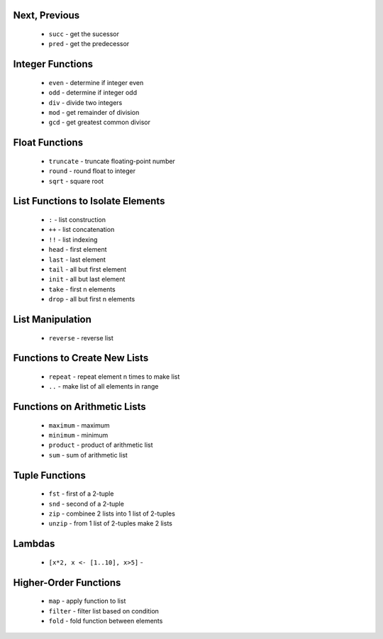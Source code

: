 Next, Previous
--------------

  * ``succ`` - get the sucessor 
  * ``pred`` - get the predecessor


Integer Functions
-----------------

  * ``even`` - determine if integer even
  * ``odd`` - determine if integer odd
  * ``div`` - divide two integers
  * ``mod`` - get remainder of division
  * ``gcd`` - get greatest common divisor


Float Functions
---------------

  * ``truncate`` - truncate floating-point number
  * ``round`` - round float to integer
  * ``sqrt`` - square root


List Functions to Isolate Elements
----------------------------------

  * ``:`` - list construction
  * ``++`` - list concatenation
  * ``!!`` - list indexing
  * ``head`` - first element
  * ``last`` - last element
  * ``tail`` - all but first element
  * ``init`` - all but last element
  * ``take`` - first n elements
  * ``drop`` - all but first n elements


List Manipulation
-----------------

  * ``reverse`` - reverse list


Functions to Create New Lists
-----------------------------

  * ``repeat`` - repeat element n times to make list
  * ``..`` - make list of all elements in range


Functions on Arithmetic Lists
-----------------------------

  * ``maximum`` - maximum
  * ``minimum`` - minimum
  * ``product`` - product of arithmetic list
  * ``sum`` - sum of arithmetic list


Tuple Functions
---------------

  * ``fst`` - first of a 2-tuple
  * ``snd`` - second of a 2-tuple
  * ``zip`` - combinee 2 lists into 1 list of 2-tuples
  * ``unzip`` - from 1 list of 2-tuples make 2 lists


Lambdas
-------

  * ``[x*2, x <- [1..10], x>5]`` - 


Higher-Order Functions
----------------------

  * ``map`` - apply function to list
  * ``filter`` - filter list based on condition
  * ``fold`` - fold function between elements

